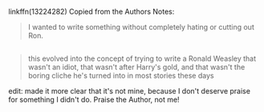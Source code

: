 :PROPERTIES:
:Author: g4rretc
:Score: 22
:DateUnix: 1556015294.0
:DateShort: 2019-Apr-23
:END:

linkffn(13224282) Copied from the Authors Notes:

#+begin_quote
  I wanted to write something without completely hating or cutting out Ron.
#+end_quote

** 
   :PROPERTIES:
   :CUSTOM_ID: section
   :END:

#+begin_quote
  this evolved into the concept of trying to write a Ronald Weasley that wasn't an idiot, that wasn't after Harry's gold, and that wasn't the boring cliche he's turned into in most stories these days
#+end_quote

edit: made it more clear that it's not mine, because I don't deserve praise for something I didn't do. Praise the Author, not me!
